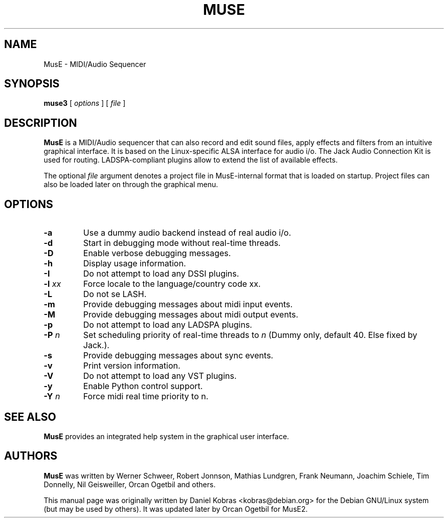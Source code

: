 .\" MusE -- MIDI/Audio Sequencer
.\" Copyright (c) 2006 Daniel Kobras <kobras@debian.org>
.\" Copyright (c) 2010 Orcan Ogetbil <oget.fedora@gmail.com>
.\"
.\" This manual page is free software; you can redistribute it and/or modify
.\" it under the terms of the GNU General Public License as published by
.\" the Free Software Foundation; either version 2 of the License, or
.\" (at your option) any later version.
.\" 
.\" This program is distributed in the hope that it will be useful,
.\" but WITHOUT ANY WARRANTY; without even the implied warranty of
.\" MERCHANTABILITY or FITNESS FOR A PARTICULAR PURPOSE.  See the
.\" GNU General Public License for more details.
.\" 
.\" You should have received a copy of the GNU General Public License
.\" along with this program; if not, write to the Free Software
.\" Foundation, Inc., 51 Franklin St, Fifth Floor, Boston, MA  02110-1301 USA
.\"
.\" This manual page was written especially for Debian but may be used by
.\" others of course.
.\"
.TH MUSE 1 "December 2010"
.SH NAME
MusE \- MIDI/Audio Sequencer
.SH SYNOPSIS
.B muse3
[ \fIoptions\fR ] [ \fIfile\fR ]
.SH DESCRIPTION
.B MusE
is a MIDI/Audio sequencer that can also record and edit sound files, apply
effects and filters from an intuitive graphical interface.  It is based on
the Linux-specific ALSA interface for audio i/o.  The Jack Audio Connection
Kit is used for routing.  LADSPA-compliant plugins allow to extend the
list of available effects.
.PP
The optional
.I file
argument denotes a project file in MusE-internal format that is loaded on
startup.  Project files can also be loaded later on through the graphical menu.
.SH OPTIONS
.TP
.B -a
Use a dummy audio backend instead of real audio i/o.
.TP
.B -d
Start in debugging mode without real-time threads.
.TP
.B -D
Enable verbose debugging messages.
.TP
.B -h
Display usage information.
.TP
.B -I
Do not attempt to load any DSSI plugins.
.TP
.B -l \fIxx\fR
Force locale to the language/country code xx.
.TP
.B -L
Do not se LASH.
.TP
.B -m
Provide debugging messages about midi input events.
.TP
.B -M
Provide debugging messages about midi output events.
.TP
.B -p
Do not attempt to load any LADSPA plugins.
.TP
.B -P \fIn\fR
Set scheduling priority of real-time threads to \fIn\fR (Dummy only, default 40. Else fixed by Jack.).
.TP
.B -s
Provide debugging messages about sync events.
.TP
.B -v
Print version information.
.TP
.B -V
Do not attempt to load any VST plugins.
.TP
.B -y
Enable Python control support.
.TP
.B -Y \fIn\fR
Force midi real time priority to n.
.SH "SEE ALSO"
.B MusE
provides an integrated help system in the graphical user interface.
.SH AUTHORS
.B MusE
was written by Werner Schweer, Robert Jonnson, Mathias Lundgren,
Frank Neumann, Joachim Schiele, Tim Donnelly, Nil Geisweiller, 
Orcan Ogetbil and others.
.PP
This manual page was originally written by Daniel Kobras 
<kobras@debian.org> for the Debian GNU/Linux system
(but may be used by others). It was updated later by
Orcan Ogetbil for MusE2.
